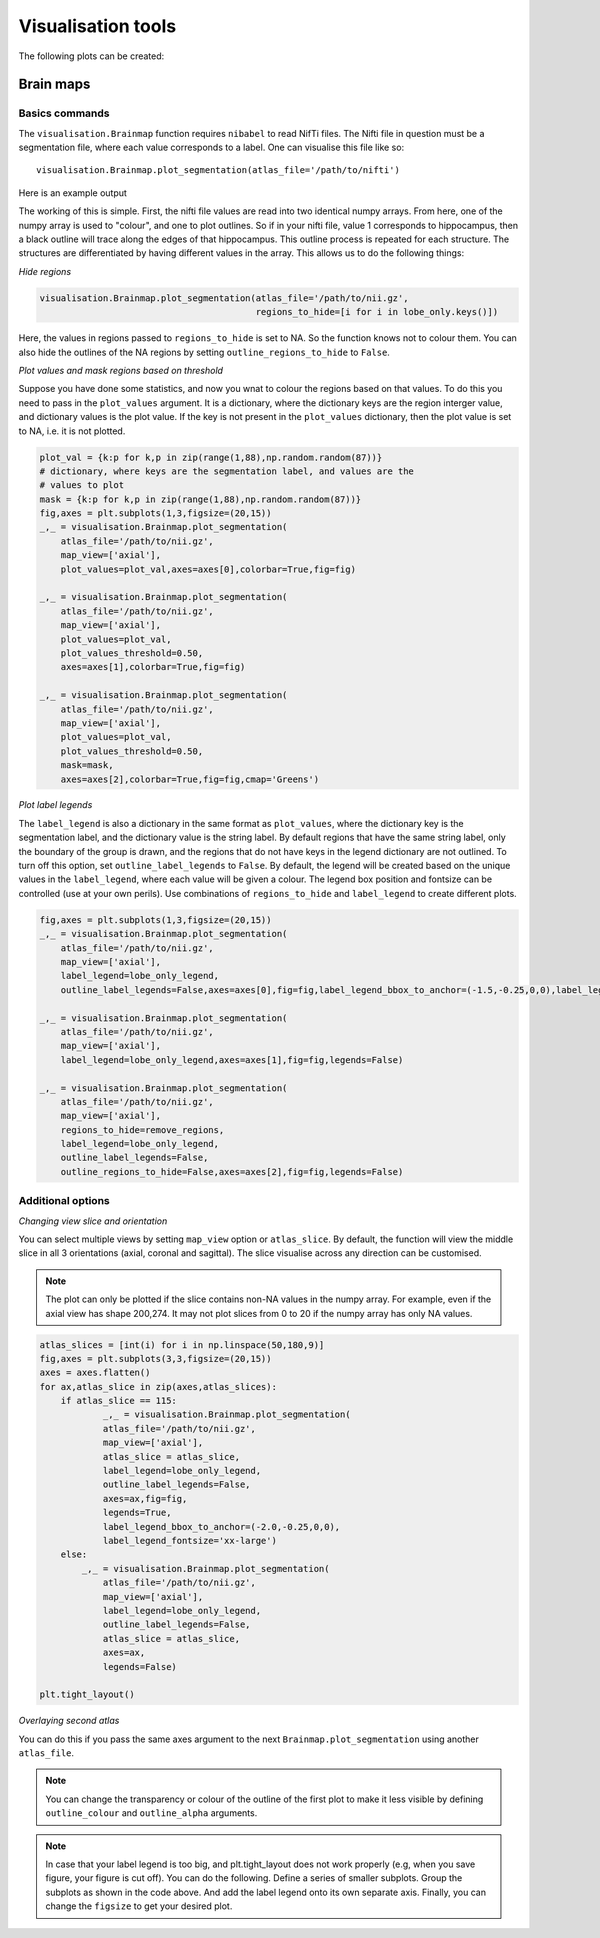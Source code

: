 Visualisation tools
===================

The following plots can be created:

Brain maps
^^^^^^^^^^

.. _initialise_brain_map:

Basics commands
---------------
The ``visualisation.Brainmap`` function requires ``nibabel`` to read NifTi files. The Nifti file in question must be a segmentation file, where each value corresponds to a label. One can visualise this file like so::

    visualisation.Brainmap.plot_segmentation(atlas_file='/path/to/nifti')

Here is an example output

.. image:: images/brain_plot_full.png
    :alt: Full brain plot

The working of this is simple. First, the nifti file values are read into two identical numpy arrays. From here, one of the numpy array is used to "colour", and one to plot outlines. So if in your nifti file, value 1 corresponds to hippocampus, then a black outline will trace along the edges of that hippocampus. This outline process is repeated for each structure. The structures are differentiated by having different values in the array. This allows us to do the following things:

*Hide regions*

.. _regions_to_hide:

.. code-block:: python

    visualisation.Brainmap.plot_segmentation(atlas_file='/path/to/nii.gz',
                                             regions_to_hide=[i for i in lobe_only.keys()])

Here, the values in regions passed to ``regions_to_hide`` is set to NA. So the function knows not to colour them. You can also hide the outlines of the NA regions by setting ``outline_regions_to_hide`` to ``False``.

.. image:: images/brain_plot_hide_regions.png
    :alt: Hide regions plot

*Plot values and mask regions based on threshold*

Suppose you have done some statistics, and now you wnat to colour the regions based on that values. To do this you need to pass in the ``plot_values`` argument. It is a dictionary, where the dictionary keys are the region interger value, and dictionary values is the plot value. If the key is not present in the ``plot_values`` dictionary, then the plot value is set to NA, i.e. it is not plotted.

.. code-block:: python

    plot_val = {k:p for k,p in zip(range(1,88),np.random.random(87))}
    # dictionary, where keys are the segmentation label, and values are the 
    # values to plot
    mask = {k:p for k,p in zip(range(1,88),np.random.random(87))}
    fig,axes = plt.subplots(1,3,figsize=(20,15))
    _,_ = visualisation.Brainmap.plot_segmentation(
        atlas_file='/path/to/nii.gz',
        map_view=['axial'],
        plot_values=plot_val,axes=axes[0],colorbar=True,fig=fig)

    _,_ = visualisation.Brainmap.plot_segmentation(
        atlas_file='/path/to/nii.gz',
        map_view=['axial'],
        plot_values=plot_val,
        plot_values_threshold=0.50,
        axes=axes[1],colorbar=True,fig=fig)

    _,_ = visualisation.Brainmap.plot_segmentation(
        atlas_file='/path/to/nii.gz',
        map_view=['axial'],
        plot_values=plot_val,
        plot_values_threshold=0.50,
        mask=mask,
        axes=axes[2],colorbar=True,fig=fig,cmap='Greens')

.. image:: images/brain_plot_values.png

*Plot label legends*

The ``label_legend`` is also a dictionary in the same format as ``plot_values``, where the dictionary key is the segmentation label, and the dictionary value is the string label. By default regions that have the same string label, only the boundary of the group is drawn, and the regions that do not have keys in the legend dictionary are not outlined. To turn off this option, set ``outline_label_legends`` to ``False``. By default, the legend will be created based on the unique values in the ``label_legend``, where each value will be given a colour. The legend box position and fontsize can be controlled (use at your own perils). Use combinations of ``regions_to_hide`` and ``label_legend`` to create different plots.

.. code-block:: python
    
    fig,axes = plt.subplots(1,3,figsize=(20,15))
    _,_ = visualisation.Brainmap.plot_segmentation(
        atlas_file='/path/to/nii.gz',
        map_view=['axial'],
        label_legend=lobe_only_legend,
        outline_label_legends=False,axes=axes[0],fig=fig,label_legend_bbox_to_anchor=(-1.5,-0.25,0,0),label_legend_fontsize='xx-large')

    _,_ = visualisation.Brainmap.plot_segmentation(
        atlas_file='/path/to/nii.gz',
        map_view=['axial'],
        label_legend=lobe_only_legend,axes=axes[1],fig=fig,legends=False)

    _,_ = visualisation.Brainmap.plot_segmentation(
        atlas_file='/path/to/nii.gz',
        map_view=['axial'],
        regions_to_hide=remove_regions,
        label_legend=lobe_only_legend,
        outline_label_legends=False,
        outline_regions_to_hide=False,axes=axes[2],fig=fig,legends=False)


.. image:: images/brain_legend.png

Additional options
------------------

*Changing view slice and orientation*

You can select multiple views by setting ``map_view`` option or ``atlas_slice``. By default, the function will view the middle slice in all 3 orientations (axial, coronal and sagittal). The slice visualise across any direction can be customised.

.. note::
    The plot can only be plotted if the slice contains non-NA values in the numpy array. For example, even if the axial view has shape 200,274. It may not plot slices from 0 to 20 if the numpy array has only NA values.

.. code-block:: python

    atlas_slices = [int(i) for i in np.linspace(50,180,9)]
    fig,axes = plt.subplots(3,3,figsize=(20,15))
    axes = axes.flatten()
    for ax,atlas_slice in zip(axes,atlas_slices):
        if atlas_slice == 115:
                _,_ = visualisation.Brainmap.plot_segmentation(
                atlas_file='/path/to/nii.gz',
                map_view=['axial'],
                atlas_slice = atlas_slice,
                label_legend=lobe_only_legend,
                outline_label_legends=False,
                axes=ax,fig=fig,
                legends=True,
                label_legend_bbox_to_anchor=(-2.0,-0.25,0,0),
                label_legend_fontsize='xx-large')
        else:
            _,_ = visualisation.Brainmap.plot_segmentation(
                atlas_file='/path/to/nii.gz',
                map_view=['axial'],
                label_legend=lobe_only_legend,
                outline_label_legends=False,
                atlas_slice = atlas_slice,
                axes=ax,
                legends=False)

    plt.tight_layout()

.. image:: images/brain_legend_full.png


*Overlaying second atlas*

You can do this if you pass the same axes argument to the next ``Brainmap.plot_segmentation`` using another ``atlas_file``.

.. note::
    You can change the transparency or colour of the outline of the first plot to make it less visible by defining ``outline_colour`` and ``outline_alpha`` arguments.


.. code-block:: python
    fig = plt.figure(figsize=(20,10))
    gs = fig.add_gridspec(3,3)
    axes1 = fig.add_subplot(gs[0:2, 0])
    axes2 = fig.add_subplot(gs[0:2, 1])
    axes3 = fig.add_subplot(gs[0:2, 2])
    axes4 = fig.add_subplot(gs[2, :])
    axes4.set_axis_off()
    _,_ = visualisation.Brainmap.plot_segmentation(
        atlas_file='../dataset/visualise/wm_parcellation/parcellation_maps_05mm/reference-05mm-dHCP-structure-parcellation.nii.gz',
        regions_to_hide=[i for i in range(88)],
        outline_alpha=0.1,
        outline_colour='green',
        axes=[axes1,axes2,axes3])
    _,_ = visualisation.Brainmap.plot_segmentation(
        atlas_file='../dataset/visualise/wm_parcellation/parcellation_maps_05mm/reference-05mm-WM-parcellation.nii.gz',
        label_legend=wm_parcellations,
        cmap='tab20',
        axes=[axes1,axes2,axes3],
        legends=True,
        label_legend_axis=axes4,
        label_legend_loc='upper center',label_legend_bbox_to_anchor=None,label_legend_ncol=6)
    plt.tight_layout()

.. image:: images/overlaying.png

.. note::
    In case that your label legend is too big, and plt.tight_layout does not work properly (e.g, when you save figure, your figure is cut off). You can do the following. Define a series of smaller subplots. Group the subplots as shown in the code above. And add the label legend onto its own separate axis. Finally, you can change the ``figsize`` to get your desired plot.












